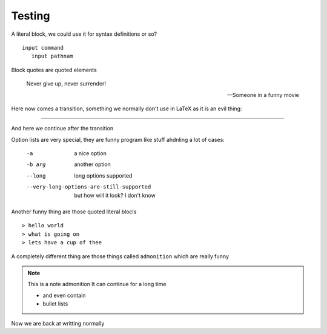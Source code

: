 Testing
=======

A literal block, we could use it for syntax definitions or
so?

::

  input command
     input pathnam


Block quotes are quoted elements

  Never give up, never surrender!

  -- Someone in a funny movie

Here now comes a transition, something we normally don't use in
LaTeX as it is an evil thing:

-------

And here we continue after the transition

Option lists are very special, they are funny program like
stuff ahdnling a lot of cases:

  -a           a nice option
  -b arg       another option
  --long       long options supported
  --very-long-options-are-still-supported
               but how will it look?
               I don't know

Another funny thing are those quoted literal blocls

::

> hello world
> what is going on
> lets have a cup of thee

A completely different thing are those things called ``admonition``
which are really funny

.. note:: This is a note admonition
   It can continue for a long time

   - and even contain
   - bullet lists

Now we are back at writting normally


